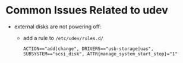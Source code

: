 * Common Issues Related to udev

- external disks are not powering off:
  + add a rule to =/etc/udev/rules.d/=
  #+begin_src
  ACTION=="add|change", DRIVERS=="usb-storage|uas", SUBSYSTEM=="scsi_disk", ATTR{manage_system_start_stop}="1"
  #+end_src
